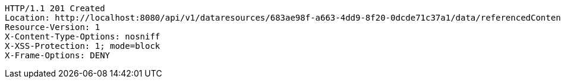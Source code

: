 [source,http,options="nowrap"]
----
HTTP/1.1 201 Created
Location: http://localhost:8080/api/v1/dataresources/683ae98f-a663-4dd9-8f20-0dcde71c37a1/data/referencedContent?version=1
Resource-Version: 1
X-Content-Type-Options: nosniff
X-XSS-Protection: 1; mode=block
X-Frame-Options: DENY

----